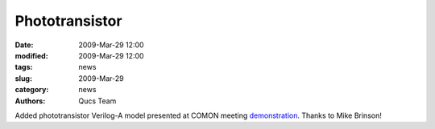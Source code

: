Phototransistor
###############

:date: 2009-Mar-29 12:00
:modified: 2009-Mar-29 12:00
:tags: news
:slug: 2009-Mar-29
:category: news
:authors: Qucs Team

Added phototransistor Verilog-A model presented at COMON meeting demonstration_. Thanks to Mike Brinson!

.. _demonstration: http://www.mos-ak.org/frankfurt_o/papers/M_Brinson_Qucs_COMON_April_2_2009_final.pdf
